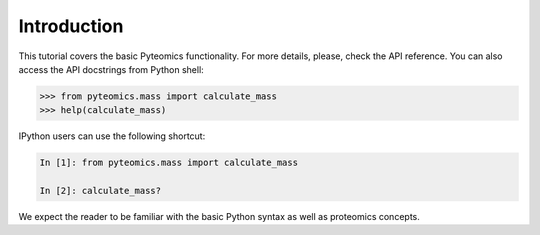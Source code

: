 Introduction
============

This tutorial covers the basic Pyteomics functionality. For more details,
please, check the API reference. You can also access the API docstrings from
Python shell:

.. code-block:: python

    >>> from pyteomics.mass import calculate_mass
    >>> help(calculate_mass)

IPython users can use the following shortcut:

.. code-block::

    In [1]: from pyteomics.mass import calculate_mass

    In [2]: calculate_mass?


We expect the reader to be familiar with the basic Python syntax as well as
proteomics concepts.
